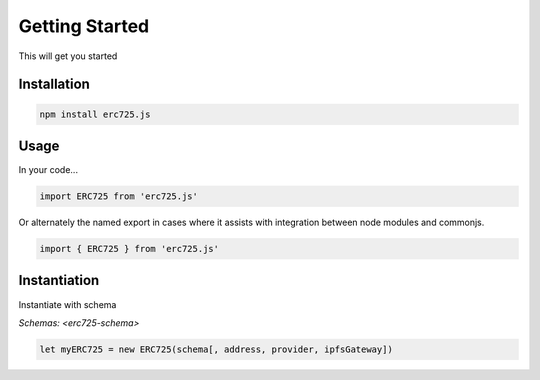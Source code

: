 Getting Started
##################################################

This will get you started

Installation
**************************************************

.. code-block:: shell

  npm install erc725.js


Usage
**************************************************

In your code...

.. code-block:: javascript

  import ERC725 from 'erc725.js'

Or alternately the named export in cases where it assists with integration between node modules and commonjs.

.. code-block:: javascript

  import { ERC725 } from 'erc725.js'


Instantiation
**************************************************

Instantiate with schema 

`Schemas: <erc725-schema>`

.. code-block:: javascript

  let myERC725 = new ERC725(schema[, address, provider, ipfsGateway])
